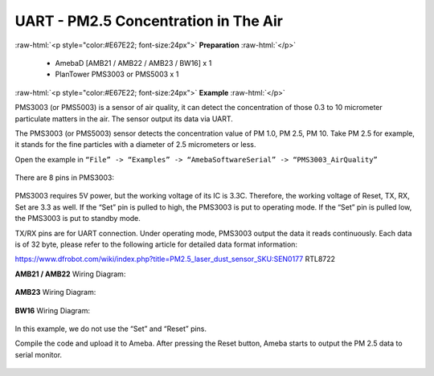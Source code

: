 #########################################################
UART - PM2.5 Concentration in The Air
#########################################################

.. role:: raw-html(raw)
   :format: html

:raw-html:`<p style="color:#E67E22; font-size:24px">`
**Preparation**
:raw-html:`</p>`
   
   - AmebaD [AMB21 / AMB22 / AMB23 / BW16] x 1
   - PlanTower PMS3003 or PMS5003 x 1

:raw-html:`<p style="color:#E67E22; font-size:24px">`
**Example**
:raw-html:`</p>`

PMS3003 (or PMS5003) is a sensor of air quality, it can detect the
concentration of those 0.3 to 10 micrometer particulate matters in the
air. The sensor output its data via UART. 

The PMS3003 (or PMS5003) sensor detects the concentration value of PM 1.0, PM 2.5, PM 10. 
Take PM 2.5 for example, it stands for the fine particles with a diameter of 2.5
micrometers or less. 

Open the example in ``“File” -> “Examples” -> “AmebaSoftwareSerial” -> “PMS3003_AirQuality”`` 

  |1|

There are 8 pins in PMS3003:

  |2|

PMS3003 requires 5V power, but the working voltage of its IC is 3.3C.
Therefore, the working voltage of Reset, TX, RX, Set are 3.3 as well. If
the “Set” pin is pulled to high, the PMS3003 is put to operating mode. 
If the “Set” pin is pulled low, the PMS3003 is put to standby mode.

TX/RX pins are for UART connection. Under operating mode, PMS3003 output
the data it reads continuously. Each data is of 32 byte, please refer to
the following article for detailed data format
information: 

https://www.dfrobot.com/wiki/index.php?title=PM2.5_laser_dust_sensor_SKU:SEN0177 RTL8722

**AMB21 / AMB22** Wiring Diagram:
  
  |3|

**AMB23** Wiring Diagram:

  |3-1|

**BW16** Wiring Diagram:

  |3-2|

In this example, we do not use the “Set” and “Reset” pins. 

Compile the code and upload it to Ameba. After pressing
the Reset button, Ameba starts to output the PM 2.5 data to serial
monitor.
  
  |4|

.. |1| image:: /ambd_arduino/media/[RTL8722CSM]_[RTL8722DM]_Detect_PM2/image1.png
   :width: 981
   :height: 869
   :scale: 50 %
.. |2| image:: /ambd_arduino/media/[RTL8722CSM]_[RTL8722DM]_Detect_PM2/image2.png
   :width: 981
   :height: 869
   :scale: 40 %
.. |3| image:: /ambd_arduino/media/[RTL8722CSM]_[RTL8722DM]_Detect_PM2/image3.png
   :width: 928
   :height: 481
   :scale: 50 %
.. |3-1| image:: /ambd_arduino/media/[RTL8722CSM]_[RTL8722DM]_Detect_PM2/image3-1.png
   :width: 714
   :height: 642
   :scale: 50 %
.. |3-2| image:: /ambd_arduino/media/[RTL8722CSM]_[RTL8722DM]_Detect_PM2/image3-2.png
   :width: 938
   :height: 638
   :scale: 60 %
.. |4| image:: /ambd_arduino/media/[RTL8722CSM]_[RTL8722DM]_Detect_PM2/image4.png
   :width: 649
   :height: 410
   :scale: 100 %